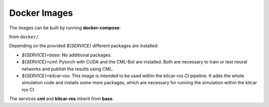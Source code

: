Docker Images
-------------

The images can be built by running **docker-compose**:

.. prompt:: bash

  docker-compose ${SERVICE}

from ``docker/``.

Depending on the provided `${SERVICE}` different packages are installed:

* `${SERVICE}=base`: No additional packages.
* `${SERVICE}=cml`: Pytorch with CUDA and the CML-Bot are installed.
  Both are necessary to train or test neural networks and publish the results using CML.
* `${SERVICE}=kitcar-ros`: This image is intended to be used within the kitcar-ros CI pipeline.
  It adds the whole simulation code and installs some more packages,
  which are necessary for running the simulation within the kitcar ros CI.


The services **cml** and **kitcar-ros** inherit from **base**.
